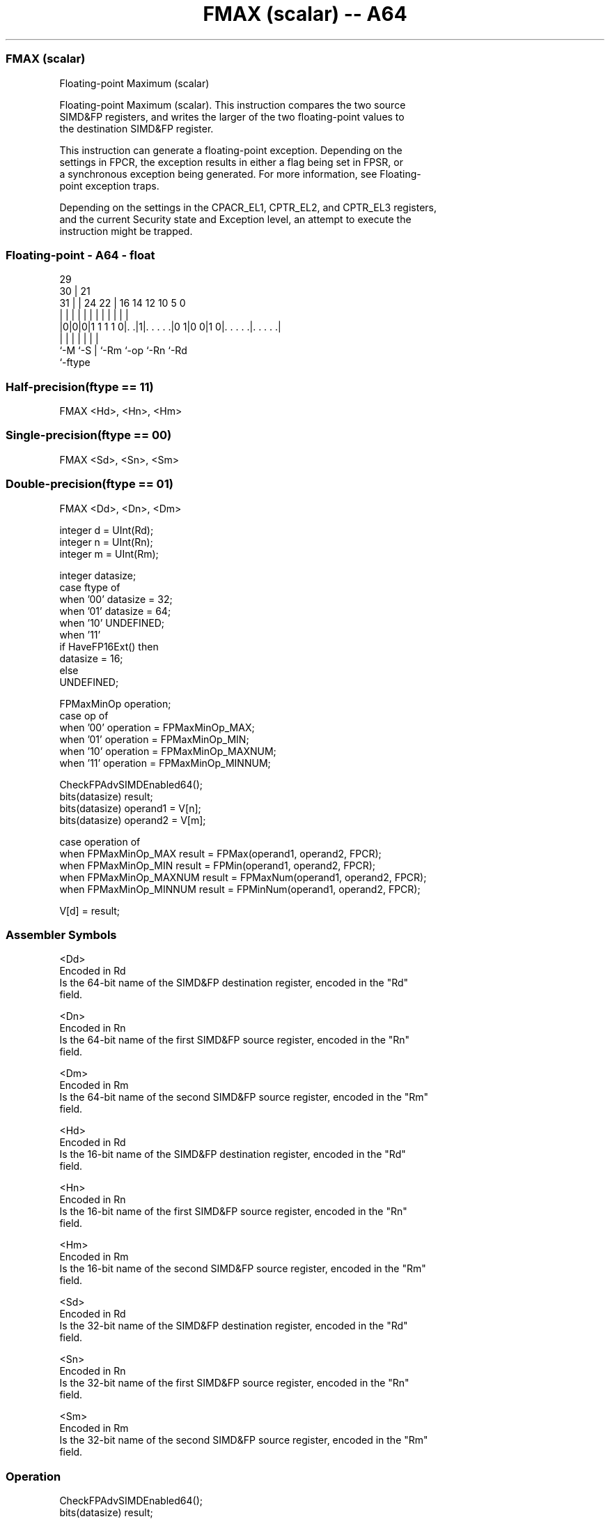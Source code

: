 .nh
.TH "FMAX (scalar) -- A64" "7" " "  "instruction" "float"
.SS FMAX (scalar)
 Floating-point Maximum (scalar)

 Floating-point Maximum (scalar). This instruction compares the two source
 SIMD&FP registers, and writes the larger of the two floating-point values to
 the destination SIMD&FP register.

 This instruction can generate a floating-point exception. Depending on the
 settings in FPCR, the exception results in either a flag being set in FPSR, or
 a synchronous exception being generated. For more information, see Floating-
 point exception traps.

 Depending on the settings in the CPACR_EL1, CPTR_EL2, and CPTR_EL3 registers,
 and the current Security state and Exception level, an attempt to execute the
 instruction might be trapped.



.SS Floating-point - A64 - float
 
                                                                   
       29                                                          
     30 |              21                                          
   31 | |        24  22 |        16  14  12  10         5         0
    | | |         |   | |         |   |   |   |         |         |
  |0|0|0|1 1 1 1 0|. .|1|. . . . .|0 1|0 0|1 0|. . . . .|. . . . .|
  |   |           |     |             |       |         |
  `-M `-S         |     `-Rm          `-op    `-Rn      `-Rd
                  `-ftype
  
  
 
.SS Half-precision(ftype == 11)
 
 FMAX  <Hd>, <Hn>, <Hm>
.SS Single-precision(ftype == 00)
 
 FMAX  <Sd>, <Sn>, <Sm>
.SS Double-precision(ftype == 01)
 
 FMAX  <Dd>, <Dn>, <Dm>
 
 integer d = UInt(Rd);
 integer n = UInt(Rn);
 integer m = UInt(Rm);
 
 integer datasize;
 case ftype of
     when '00' datasize = 32;
     when '01' datasize = 64;
     when '10' UNDEFINED;
     when '11'
         if HaveFP16Ext() then
             datasize = 16;
         else
             UNDEFINED;
 
 FPMaxMinOp operation;
 case op of
     when '00' operation = FPMaxMinOp_MAX;
     when '01' operation = FPMaxMinOp_MIN;
     when '10' operation = FPMaxMinOp_MAXNUM;
     when '11' operation = FPMaxMinOp_MINNUM;
 
 CheckFPAdvSIMDEnabled64();
 bits(datasize) result;
 bits(datasize) operand1 = V[n];
 bits(datasize) operand2 = V[m];
 
 case operation of
     when FPMaxMinOp_MAX    result = FPMax(operand1, operand2, FPCR);
     when FPMaxMinOp_MIN    result = FPMin(operand1, operand2, FPCR);
     when FPMaxMinOp_MAXNUM result = FPMaxNum(operand1, operand2, FPCR);
     when FPMaxMinOp_MINNUM result = FPMinNum(operand1, operand2, FPCR);
 
 V[d] = result;
 

.SS Assembler Symbols

 <Dd>
  Encoded in Rd
  Is the 64-bit name of the SIMD&FP destination register, encoded in the "Rd"
  field.

 <Dn>
  Encoded in Rn
  Is the 64-bit name of the first SIMD&FP source register, encoded in the "Rn"
  field.

 <Dm>
  Encoded in Rm
  Is the 64-bit name of the second SIMD&FP source register, encoded in the "Rm"
  field.

 <Hd>
  Encoded in Rd
  Is the 16-bit name of the SIMD&FP destination register, encoded in the "Rd"
  field.

 <Hn>
  Encoded in Rn
  Is the 16-bit name of the first SIMD&FP source register, encoded in the "Rn"
  field.

 <Hm>
  Encoded in Rm
  Is the 16-bit name of the second SIMD&FP source register, encoded in the "Rm"
  field.

 <Sd>
  Encoded in Rd
  Is the 32-bit name of the SIMD&FP destination register, encoded in the "Rd"
  field.

 <Sn>
  Encoded in Rn
  Is the 32-bit name of the first SIMD&FP source register, encoded in the "Rn"
  field.

 <Sm>
  Encoded in Rm
  Is the 32-bit name of the second SIMD&FP source register, encoded in the "Rm"
  field.



.SS Operation

 CheckFPAdvSIMDEnabled64();
 bits(datasize) result;
 bits(datasize) operand1 = V[n];
 bits(datasize) operand2 = V[m];
 
 case operation of
     when FPMaxMinOp_MAX    result = FPMax(operand1, operand2, FPCR);
     when FPMaxMinOp_MIN    result = FPMin(operand1, operand2, FPCR);
     when FPMaxMinOp_MAXNUM result = FPMaxNum(operand1, operand2, FPCR);
     when FPMaxMinOp_MINNUM result = FPMinNum(operand1, operand2, FPCR);
 
 V[d] = result;

